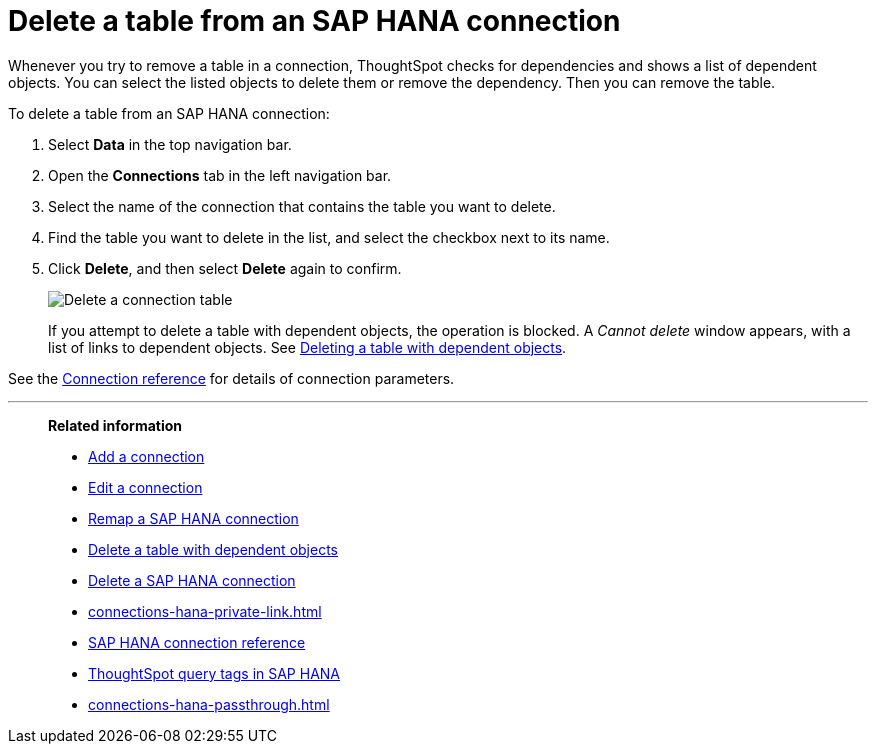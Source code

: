 = Delete a table from an {connection} connection
:last_updated: 8/11/2020
:linkattrs:
:page-layout: default-cloud
:page-aliases: /admin/ts-cloud/ts-cloud-embrace-hana-delete-table.adoc
:experimental:
:connection: SAP HANA
:description: Learn how to delete a table from an SAP HANA connection.

Whenever you try to remove a table in a connection, ThoughtSpot checks for dependencies and shows a list of dependent objects.
You can select the listed objects to delete them or remove the dependency.
Then you can remove the table.

To delete a table from an {connection} connection:

. Select *Data* in the top navigation bar.
. Open the *Connections* tab in the left navigation bar.
. Select the name of the connection that contains the table you want to delete.
. Find the table you want to delete in the list, and select the checkbox next to its name.
. Click *Delete*, and then select *Delete* again to confirm.
+
image::HANA-deletetable.png[Delete a connection table]
+
If you attempt to delete a table with dependent objects, the operation is blocked.
A _Cannot delete_ window appears, with a list of links to dependent objects.
See xref:connections-hana-delete-table-dependencies.adoc[Deleting a table with dependent objects].

See the xref:connections-hana-reference.adoc[Connection reference] for details of connection parameters.

'''
> **Related information**
>
> * xref:connections-hana-add.adoc[Add a connection]
> * xref:connections-hana-edit.adoc[Edit a connection]
> * xref:connections-hana-remap.adoc[Remap a {connection} connection]
> * xref:connections-hana-delete-table-dependencies.adoc[Delete a table with dependent objects]
> * xref:connections-hana-delete.adoc[Delete a {connection} connection]
> * xref:connections-hana-private-link.adoc[]
> * xref:connections-hana-reference.adoc[{connection} connection reference]
> * xref:10.1.0.cl@cloud:ROOT:connections-query-tags.adoc#tag-saphana[ThoughtSpot query tags in SAP HANA]
> * xref:connections-hana-passthrough.adoc[]